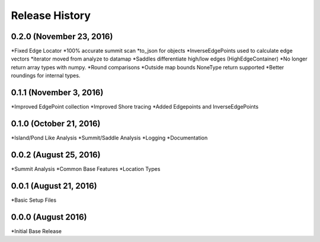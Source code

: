 Release History
--------------

0.2.0 (November 23, 2016)
+++++++++++++++++++++++
*Fixed Edge Locator
*100% accurate summit scan
*to_json for objects
*InverseEdgePoints used to calculate edge vectors
*iterator moved from analyze to datamap
*Saddles differentiate high/low edges (HighEdgeContainer)
*No longer return array types with numpy.
*Round comparisons
*Outside map bounds NoneType return supported
*Better roundings for internal types.

0.1.1 (November 3, 2016)
++++++++++++++++++++++++
*Improved EdgePoint collection
*Improved Shore tracing
*Added Edgepoints and InverseEdgePoints


0.1.0 (October 21, 2016)
++++++++++++++++++++++++
*Island/Pond Like Analysis
*Summit/Saddle Analysis
*Logging
*Documentation

0.0.2 (August 25, 2016)
+++++++++++++++++++++++
*Summit Analysis
*Common Base Features
*Location Types

0.0.1 (August 21, 2016)
+++++++++++++++++++++++
*Basic Setup Files


0.0.0 (August 2016)
+++++++++++++++++
*Initial Base Release

